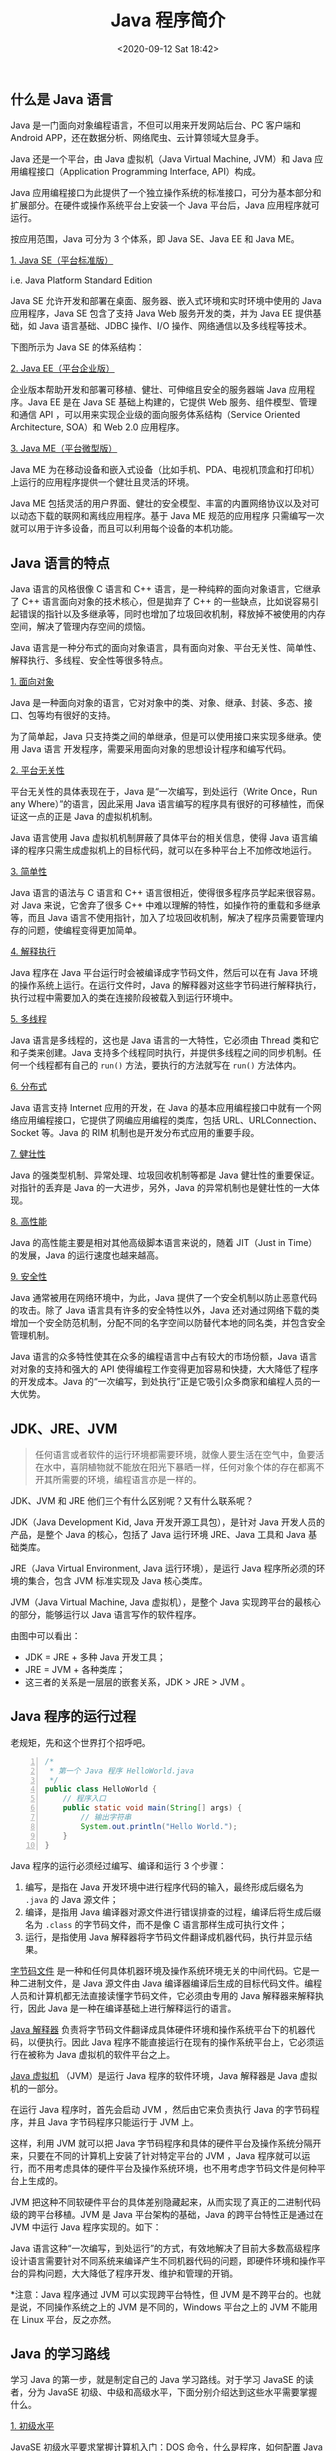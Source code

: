 #+DATE: <2020-09-12 Sat 18:42>
#+TITLE: Java 程序简介

** 什么是 Java 语言

#+BEGIN_EXPORT html
<img
src="images/java-0.png"
width="50"
height=""
style="float: left; margin-right: 8px;"
title=""
/>
#+END_EXPORT

Java 是一门面向对象编程语言，不但可以用来开发网站后台、PC 客户端和 Android APP，还在数据分析、网络爬虫、云计算领域大显身手。

Java 还是一个平台，由 Java 虚拟机（Java Virtual Machine, JVM）和 Java 应用编程接口（Application Programming Interface, API）构成。

Java 应用编程接口为此提供了一个独立操作系统的标准接口，可分为基本部分和扩展部分。在硬件或操作系统平台上安装一个 Java 平台后，Java 应用程序就可运行。

按应用范围，Java 可分为 3 个体系，即 Java SE、Java EE 和 Java ME。

_1. Java SE（平台标准版）_

i.e. Java Platform Standard Edition

Java SE 允许开发和部署在桌面、服务器、嵌入式环境和实时环境中使用的 Java 应用程序，Java SE 包含了支持 Java Web 服务开发的类，并为 Java EE 提供基础，如 Java 语言基础、JDBC 操作、I/O 操作、网络通信以及多线程等技术。

下图所示为 Java SE 的体系结构：

#+BEGIN_EXPORT html
<img
src="images/java-1.jpg"
width="100%"
height=""
style=""
title=""
/>
#+END_EXPORT

_2. Java EE（平台企业版）_

企业版本帮助开发和部署可移植、健壮、可伸缩且安全的服务器端 Java 应用程序。Java EE 是在 Java SE 基础上构建的，它提供 Web 服务、组件模型、管理和通信 API ，可以用来实现企业级的面向服务体系结构（Service Oriented Architecture, SOA）和 Web 2.0 应用程序。

_3. Java ME（平台微型版）_

Java ME 为在移动设备和嵌入式设备（比如手机、PDA、电视机顶盒和打印机）上运行的应用程序提供一个健壮且灵活的环境。

Java ME 包括灵活的用户界面、健壮的安全模型、丰富的内置网络协议以及对可以动态下载的联网和离线应用程序。基于 Java ME 规范的应用程序 只需编写一次就可以用于许多设备，而且可以利用每个设备的本机功能。

** Java 语言的特点

Java 语言的风格很像 C 语言和 C++ 语言，是一种纯粹的面向对象语言，它继承了 C++ 语言面向对象的技术核心，但是拋弃了 C++ 的一些缺点，比如说容易引起错误的指针以及多继承等，同时也增加了垃圾回收机制，释放掉不被使用的内存空间，解决了管理内存空间的烦恼。

Java 语言是一种分布式的面向对象语言，具有面向对象、平台无关性、简单性、解释执行、多线程、安全性等很多特点。

_1. 面向对象_

Java 是一种面向对象的语言，它对对象中的类、对象、继承、封装、多态、接口、包等均有很好的支持。

为了简单起，Java 只支持类之间的单继承，但是可以使用接口来实现多继承。使用 Java 语言 开发程序，需要采用面向对象的思想设计程序和编写代码。

_2. 平台无关性_

平台无关性的具体表现在于，Java 是“一次编写，到处运行（Write Once，Run any Where）”的语言，因此采用 Java 语言编写的程序具有很好的可移植性，而保证这一点的正是 Java 的虚拟机机制。

Java 语言使用 Java 虚拟机机制屏蔽了具体平台的相关信息，使得 Java 语言编译的程序只需生成虚拟机上的目标代码，就可以在多种平台上不加修改地运行。

_3. 简单性_

Java 语言的语法与 C 语言和 C++ 语言很相近，使得很多程序员学起来很容易。对 Java 来说，它舍弃了很多 C++ 中难以理解的特性，如操作符的重载和多继承等，而且 Java 语言不使用指针，加入了垃圾回收机制，解决了程序员需要管理内存的问题，使编程变得更加简单。

_4. 解释执行_

Java 程序在 Java 平台运行时会被编译成字节码文件，然后可以在有 Java 环境的操作系统上运行。在运行文件时，Java 的解释器对这些字节码进行解释执行，执行过程中需要加入的类在连接阶段被载入到运行环境中。

_5. 多线程_

Java 语言是多线程的，这也是 Java 语言的一大特性，它必须由 Thread 类和它和子类来创建。Java 支持多个线程同时执行，并提供多线程之间的同步机制。任何一个线程都有自己的 =run()= 方法，要执行的方法就写在 =run()= 方法体内。

_6. 分布式_

Java 语言支持 Internet 应用的开发，在 Java 的基本应用编程接口中就有一个网络应用编程接口，它提供了网编应用编程的类库，包括 URL、URLConnection、Socket 等。Java 的 RIM 机制也是开发分布式应用的重要手段。

_7. 健壮性_

Java 的强类型机制、异常处理、垃圾回收机制等都是 Java 健壮性的重要保证。对指针的丢弃是 Java 的一大进步，另外，Java 的异常机制也是健壮性的一大体现。

_8. 高性能_

Java 的高性能主要是相对其他高级脚本语言来说的，随着 JIT（Just in Time）的发展，Java 的运行速度也越来越高。

_9. 安全性_

Java 通常被用在网络环境中，为此，Java 提供了一个安全机制以防止恶意代码的攻击。除了 Java 语言具有许多的安全特性以外，Java 还对通过网络下载的类增加一个安全防范机制，分配不同的名字空间以防替代本地的同名类，并包含安全管理机制。

Java 语言的众多特性使其在众多的编程语言中占有较大的市场份额，Java 语言对对象的支持和强大的 API 使得编程工作变得更加容易和快捷，大大降低了程序的开发成本。Java 的“一次编写，到处执行”正是它吸引众多商家和编程人员的一大优势。

** JDK、JRE、JVM

#+BEGIN_QUOTE
任何语言或者软件的运行环境都需要环境，就像人要生活在空气中，鱼要活在水中，喜阴植物就不能放在阳光下暴晒一样，任何对象个体的存在都离不开其所需要的环境，编程语言亦是一样的。
#+END_QUOTE

JDK、JVM 和 JRE 他们三个有什么区别呢？又有什么联系呢？

JDK（Java Development Kid, Java 开发开源工具包），是针对 Java 开发人员的产品，是整个 Java 的核心，包括了 Java 运行环境 JRE、Java 工具和 Java 基础类库。

JRE（Java Virtual Environment, Java 运行环境），是运行 Java 程序所必须的环境的集合，包含 JVM 标准实现及 Java 核心类库。

JVM（Java Virtual Machine, Java 虚拟机），是整个 Java 实现跨平台的最核心的部分，能够运行以 Java 语言写作的软件程序。

#+BEGIN_EXPORT html
<img
src="images/java-2.jpg"
width="300"
height=""
style=""
title=""
/>
#+END_EXPORT

#+BEGIN_EXPORT html
<img
src="images/java-3.png"
width="400"
height=""
style=""
title=""
/>
#+END_EXPORT

由图中可以看出：
- JDK = JRE + 多种 Java 开发工具；
- JRE = JVM + 各种类库；
- 这三者的关系是一层层的嵌套关系，JDK > JRE > JVM 。

** Java 程序的运行过程

#+BEGIN_EXPORT html
<div class="jk-essay">
老规矩，先和这个世界打个招呼吧。
</div>
#+END_EXPORT

#+BEGIN_SRC java -n
  /*
   ,* 第一个 Java 程序 HelloWorld.java
   ,*/
  public class HelloWorld {
      // 程序入口
      public static void main(String[] args) {
          // 输出字符串
          System.out.println("Hello World.");
      }
  }
#+END_SRC

Java 程序的运行必须经过编写、编译和运行 3 个步骤：
1. 编写，是指在 Java 开发环境中进行程序代码的输入，最终形成后缀名为 =.java= 的 Java 源文件；
2. 编译，是指用 Java 编译器对源文件进行错误排查的过程，编译后将生成后缀名为 =.class= 的字节码文件，而不是像 C 语言那样生成可执行文件；
3. 运行，是指使用 Java 解释器将字节码文件翻译成机器代码，执行并显示结果。

#+BEGIN_EXPORT html
<img
src="images/java-4.png"
width="100%"
height=""
style=""
title=""
/>
#+END_EXPORT

_字节码文件_ 是一种和任何具体机器环境及操作系统环境无关的中间代码。它是一种二进制文件，是 Java 源文件由 Java 编译器编译后生成的目标代码文件。编程人员和计算机都无法直接读懂字节码文件，它必须由专用的 Java 解释器来解释执行，因此 Java 是一种在编译基础上进行解释运行的语言。

_Java 解释器_ 负责将字节码文件翻译成具体硬件环境和操作系统平台下的机器代码，以便执行。因此 Java 程序不能直接运行在现有的操作系统平台上，它必须运行在被称为 Java 虚拟机的软件平台之上。

_Java 虚拟机_ （JVM）是运行 Java 程序的软件环境，Java 解释器是 Java 虚拟机的一部分。

在运行 Java 程序时，首先会启动 JVM ，然后由它来负责执行 Java 的字节码程序，并且 Java 字节码程序只能运行于 JVM 上。

这样，利用 JVM 就可以把 Java 字节码程序和具体的硬件平台及操作系统分隔开来，只要在不同的计算机上安装了针对特定平台的 JVM ，Java 程序就可以运行，而不用考虑具体的硬件平台及操作系统环境，也不用考虑字节码文件是何种平台上生成的。

JVM 把这种不同软硬件平台的具体差别隐藏起来，从而实现了真正的二进制代码级的跨平台移植。JVM 是 Java 平台架构的基础，Java 的跨平台特性正是通过在 JVM 中运行 Java 程序实现的。如下：

#+BEGIN_EXPORT html
<img
src="images/java-5.png"
width="660"
height=""
style=""
title=""
/>
#+END_EXPORT

Java 语言这种“一次编写，到处运行”的方式，有效地解决了目前大多数高级程序设计语言需要针对不同系统来编译产生不同机器代码的问题，即硬件环境和操作平台的异构问题，大大降低了程序开发、维护和管理的开销。

*注意：Java 程序通过 JVM 可以实现跨平台特性，但 JVM 是不跨平台的。也就是说，不同操作系统之上的 JVM 是不同的，Windows 平台之上的 JVM 不能用在 Linux 平台，反之亦然。

** Java 的学习路线

学习 Java 的第一步，就是制定自己的 Java 学习路线。对于学习 JavaSE 的读者，分为 JavaSE 初级、中级和高级水平，下面分别介绍达到这些水平需要掌握什么。

_1. 初级水平_

JavaSE 初级水平要求掌握计算机入门：DOS 命令，什么是程序，如何配置 Java 环境，Java 编程的过程是怎样的，Java 有什么特点，程序是如何运行的。

编程基础：变量，基本数据类型，进制，转义字符，运算符，分支语句和循环语句等。方法与数组，还有彻底掌握面向对象的思想。

如果能掌握这些，你已经入门 Java 语言了。

_2. 中级水平_

JavaSE 中级水平是要求掌握 Eclipse 用法（编辑器）与异常处理技术，Debug 调试技术，Java 常用类库，文件与 IO ，集合框架，多线程并发技术，网络编程，反射和泛型特点，正则表达式，枚举和注解，XML 和 JSON ，GUI 事件处理，Web 前端开发基础和框架，Servlet 和 JSP 在 Web 后端的应用，MVC 和分层架构，以及项目开发流程及 CASE 工具的使用。

_3. 高级水平_

JavaSE 高级水平便是要掌握 Mybatis 框架，Spring 框架，使用 Hibernate 实现持久层 RESTful 架构和移动端接口，设计第三方接口和在线支付功能，MyBatis 的应用和 SSM 整合。

分布式基础知识点：Linux 常见命令，JDK、tomcat 配置，Maven 私服，阿里云配置 redis 和 mysql 等，JVM 高级特性，JVM 性能监控和调优等等。主要都是向着 Web 开发方面的技术加深。

